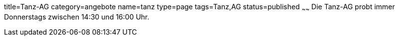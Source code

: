 title=Tanz-AG
category=angebote
name=tanz
type=page
tags=Tanz,AG
status=published
~~~~~~
Die Tanz-AG probt immer Donnerstags zwischen 14:30 und 16:00 Uhr.
